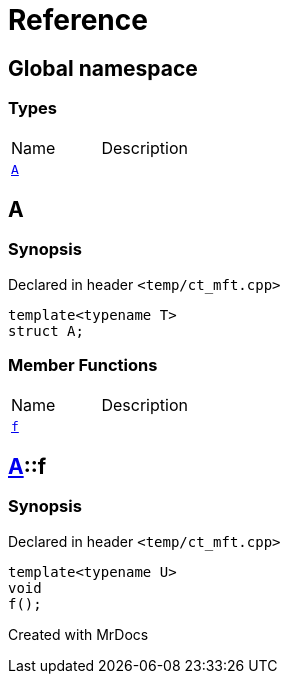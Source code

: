 = Reference
:mrdocs:

[#index]

== Global namespace

===  Types
[cols=2,separator=¦]
|===
¦Name ¦Description
¦xref:A.adoc[`A`]  ¦

|===


[#A]

== A



=== Synopsis

Declared in header `<temp/ct_mft.cpp>`

[source,cpp,subs="verbatim,macros,-callouts"]
----
template<typename T>
struct A;
----

===  Member Functions
[cols=2,separator=¦]
|===
¦Name ¦Description
¦xref:A/f.adoc[`f`]  ¦

|===



:relfileprefix: ../
[#A-f]

== xref:A.adoc[pass:[A]]::f



=== Synopsis

Declared in header `<temp/ct_mft.cpp>`

[source,cpp,subs="verbatim,macros,-callouts"]
----
template<typename U>
void
f();
----









Created with MrDocs
